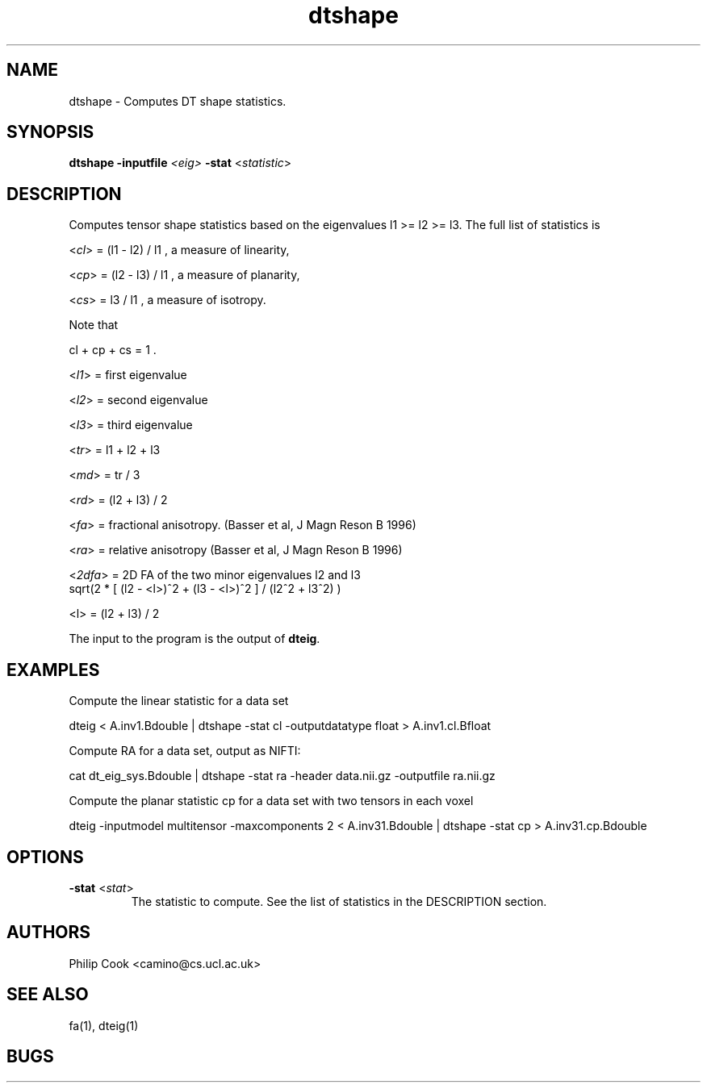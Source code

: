 .\" $Id$

.TH dtshape 1


.SH NAME
dtshape \- Computes DT shape statistics.


.SH SYNOPSIS
.B dtshape 
\fB\-inputfile\fR \fI<eig>\fR \fB\-stat\fR <\fIstatistic\fR> 


.SH DESCRIPTION

Computes tensor shape statistics based on the eigenvalues l1 >= l2 >= l3. The full list
of statistics is

  <\fIcl\fR> = (l1 - l2) / l1 , a measure of linearity,
   
  <\fIcp\fR> = (l2 - l3) / l1 , a measure of planarity,
  
  <\fIcs\fR> = l3 / l1 , a measure of isotropy.

Note that

   cl + cp + cs = 1 .

  <\fIl1\fR> = first eigenvalue

  <\fIl2\fR> = second eigenvalue

  <\fIl3\fR> = third eigenvalue

  <\fItr\fR> = l1 + l2 + l3

  <\fImd\fR> = tr / 3

  <\fIrd\fR> = (l2 + l3) / 2

  <\fIfa\fR> = fractional anisotropy. (Basser et al, J Magn Reson B 1996) 

  <\fIra\fR> = relative anisotropy (Basser et al, J Magn Reson B 1996)

  <\fI2dfa\fR> = 2D FA of the two minor eigenvalues l2 and l3  
                sqrt(2 * [ (l2 - <l>)^2 + (l3 - <l>)^2 ] / (l2^2 + l3^2) )
               
                <l> = (l2 + l3) / 2

The input to the program is the output of \fBdteig\fR.


.SH EXAMPLES

Compute the linear statistic for a data set

  dteig < A.inv1.Bdouble | dtshape -stat cl -outputdatatype float > A.inv1.cl.Bfloat


Compute RA for a data set, output as NIFTI:

  cat dt_eig_sys.Bdouble | dtshape -stat ra -header data.nii.gz -outputfile ra.nii.gz


Compute the planar statistic cp for a data set with two tensors in each voxel

  dteig -inputmodel multitensor -maxcomponents 2 < A.inv31.Bdouble | dtshape -stat cp > A.inv31.cp.Bdouble


.SH OPTIONS

.TP
.B \-stat\fR <\fIstat\fR>
The statistic to compute. See the list of statistics in the DESCRIPTION section.

.SH "AUTHORS"
Philip Cook <camino@cs.ucl.ac.uk>

.SH "SEE ALSO"
fa(1), dteig(1)

.SH BUGS
